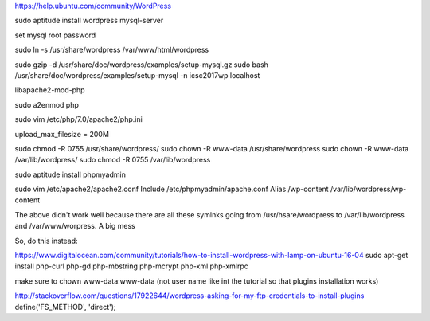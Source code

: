 https://help.ubuntu.com/community/WordPress

sudo aptitude install wordpress mysql-server

set mysql root password

sudo ln -s /usr/share/wordpress /var/www/html/wordpress

sudo gzip -d /usr/share/doc/wordpress/examples/setup-mysql.gz
sudo bash /usr/share/doc/wordpress/examples/setup-mysql -n icsc2017wp localhost

libapache2-mod-php

sudo a2enmod php

sudo vim /etc/php/7.0/apache2/php.ini

upload_max_filesize = 200M

sudo chmod -R 0755 /usr/share/wordpress/
sudo chown -R www-data /usr/share/wordpress
sudo chown -R www-data /var/lib/wordpress/
sudo chmod -R 0755 /var/lib/wordpress

sudo aptitude install phpmyadmin

sudo vim /etc/apache2/apache2.conf
Include /etc/phpmyadmin/apache.conf
Alias /wp-content /var/lib/wordpress/wp-content

The above didn't work well because there are all these symlnks going from
/usr/hsare/wordpress to /var/lib/wordpress and /var/www/worpress. A big mess

So, do this instead:

https://www.digitalocean.com/community/tutorials/how-to-install-wordpress-with-lamp-on-ubuntu-16-04
sudo apt-get install php-curl php-gd php-mbstring php-mcrypt php-xml php-xmlrpc

make sure to chown www-data:www-data (not user name like int the tutorial so
that plugins installation works)

http://stackoverflow.com/questions/17922644/wordpress-asking-for-my-ftp-credentials-to-install-plugins
define('FS_METHOD', 'direct');
